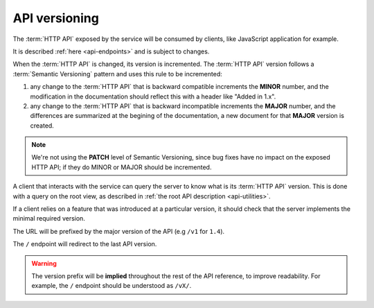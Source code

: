 .. _api-versioning:

##############
API versioning
##############

The :term:`HTTP API` exposed by the service will be consumed by clients, like
JavaScript application for example.

It is described :ref:`here <api-endpoints>` and is subject to changes.

When the :term:`HTTP API` is changed, its version is incremented.
The :term:`HTTP API` version follows a :term:`Semantic Versioning`
pattern and uses this rule to be incremented:

1. any change to the :term:`HTTP API` that is backward compatible increments
   the **MINOR** number, and the modification in the documentation should reflect
   this with a header like "Added in 1.x".

2. any change to the :term:`HTTP API` that is backward incompatible increments
   the **MAJOR** number, and the differences are summarized at the begining of
   the documentation, a new document for that **MAJOR** version is created.


.. note::

   We're not using the **PATCH** level of Semantic Versioning,
   since bug fixes have no impact on the exposed HTTP API; if they do
   MINOR or MAJOR should be incremented.

A client that interacts with the service can query the server to know what
is its :term:`HTTP API` version. This is done with a query on the root view,
as described in :ref:`the root API description <api-utilities>`.

If a client relies on a feature that was introduced at a particular version,
it should check that the server implements the minimal required version.

The URL will be prefixed by the major version of the API (e.g ``/v1`` for ``1.4``).

The ``/`` endpoint will redirect to the last API version.

.. warning::

    The version prefix will be **implied** throughout the rest of the API
    reference, to improve readability. For example, the ``/`` endpoint
    should be understood as ``/vX/``.
